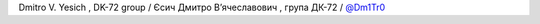 Dmitro V. Yesich , DK-72 group / Єсич Дмитро Вʼячеславович  , група ДК-72 / `@Dm1Tr0 <https://github.com/Dm1Tr0>`_
